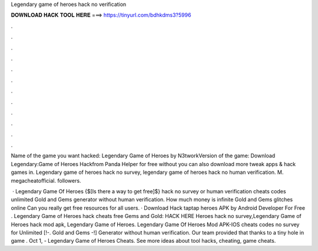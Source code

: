 Legendary game of heroes hack no verification



𝐃𝐎𝐖𝐍𝐋𝐎𝐀𝐃 𝐇𝐀𝐂𝐊 𝐓𝐎𝐎𝐋 𝐇𝐄𝐑𝐄 ===> https://tinyurl.com/bdhkdms3?5996



.



.



.



.



.



.



.



.



.



.



.



.

Name of the game you want hacked: Legendary Game of Heroes by N3tworkVersion of the game:  Download Legendary:Game of Heroes Hackfrom Panda Helper for free without  you can also download more tweak apps & hack games in. Legendary game of heroes hack no survey, legendary game of heroes hack no human verification. M. megacheatofficial. followers.

 · Legendary Game Of Heroes {$[Is there a way to get free]$} hack no survey or human verification cheats codes unlimited Gold and Gems generator without human verification. How much money is infinite Gold and Gems glitches online Can you really get free resources for all users. · Download Hack taptap heroes APK by Android Developer For Free . Legendary Game of Heroes hack cheats free Gems and Gold: HACK HERE Heroes hack no survey,Legendary Game of Heroes hack mod apk, Legendary Game of Heroes. Legendary Game Of Heroes Mod APK-IOS cheats codes no survey for Unlimited [!-. Gold and Gems -!] Generator without human verification. Our team provided that thanks to a tiny hole in game . Oct 1, - Legendary Game of Heroes Cheats. See more ideas about tool hacks, cheating, game cheats.
